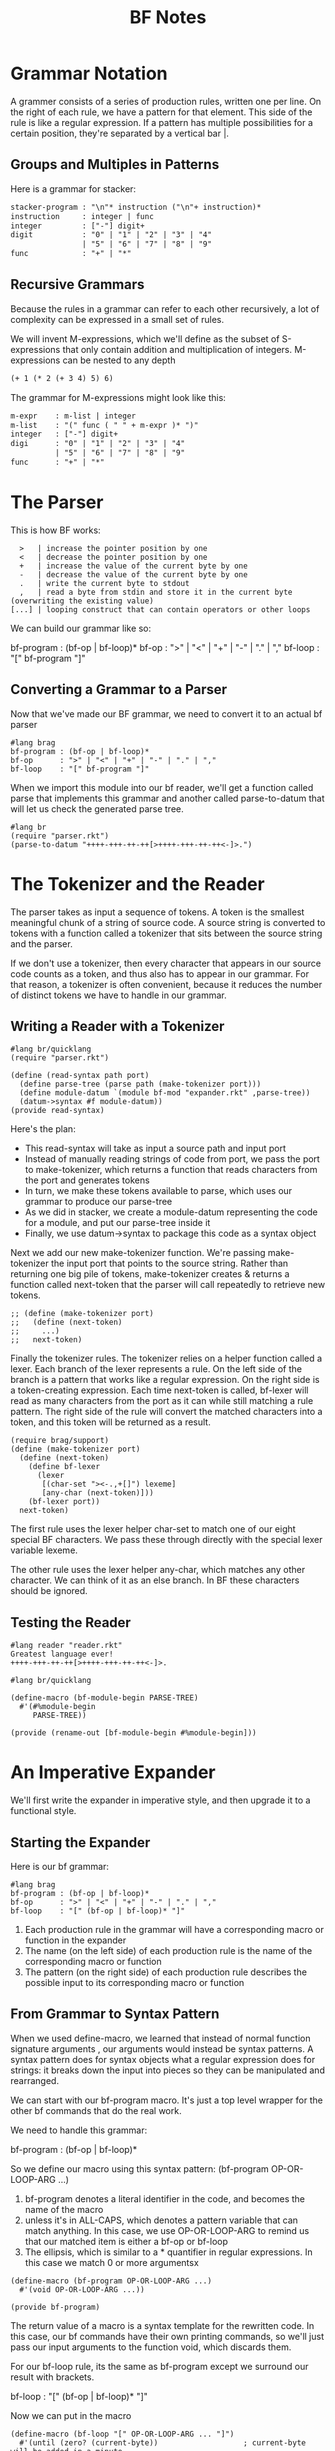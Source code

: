 #+TITLE: BF Notes

* Grammar Notation

A grammer consists of a series of production rules, written one per line.
On the right of each rule, we have a pattern for that element. This side of the rule is like a regular expression.
If a pattern has multiple possibilities for a certain position, they're separated by a vertical bar |.

** Groups and Multiples in Patterns

Here is a grammar for stacker:

#+BEGIN_SRC txt
stacker-program : "\n"* instruction ("\n"+ instruction)*
instruction     : integer | func
integer         : ["-"] digit+
digit           : "0" | "1" | "2" | "3" | "4"
                | "5" | "6" | "7" | "8" | "9"
func            : "+" | "*"
#+END_SRC

** Recursive Grammars

Because the rules in a grammar can refer to each other recursively, a lot of complexity can be expressed in a small set of rules.

We will invent M-expressions, which we'll define as the subset of S-expressions that only contain addition and multiplication of integers.
M-expressions can be nested to any depth

#+BEGIN_SRC txt
(+ 1 (* 2 (+ 3 4) 5) 6)
#+END_SRC

The grammar for M-expressions might look like this:

#+BEGIN_SRC txt
m-expr    : m-list | integer
m-list    : "(" func ( " " + m-expr )* ")"
integer   : ["-"] digit+
digi      : "0" | "1" | "2" | "3" | "4"
          | "5" | "6" | "7" | "8" | "9"
func      : "+" | "*"
#+END_SRC

* The Parser

This is how BF works:

:   >   | increase the pointer position by one
:   <   | decrease the pointer position by one
:   +   | increase the value of the current byte by one
:   -   | decrease the value of the current byte by one
:   .   | write the current byte to stdout
:   ,   | read a byte from stdin and store it in the current byte (overwriting the existing value)
: [...] | looping construct that can contain operators or other loops

We can build our grammar like so:

#+BEGIN_PROSE
bf-program : (bf-op | bf-loop)*
bf-op      : ">" | "<" | "+" | "-" | "." | ","
bf-loop    : "[" bf-program "]"
#+END_PROSE

** Converting a Grammar to a Parser

Now that we've made our BF grammar, we need to convert it to an actual bf parser

#+BEGIN_SRC racket :tangle parser.rkt
#lang brag
bf-program : (bf-op | bf-loop)*
bf-op      : ">" | "<" | "+" | "-" | "." | ","
bf-loop    : "[" bf-program "]"
#+END_SRC

When we import this module into our bf reader, we'll get a function called parse that implements this grammar and another called parse-to-datum that will let us check the generated parse tree.

#+BEGIN_SRC racket :tangle parser-tester.rkt
#lang br
(require "parser.rkt")
(parse-to-datum "++++-+++-++-++[>++++-+++-++-++<-]>.")
#+END_SRC

* The Tokenizer and the Reader

The parser takes as input a sequence of tokens. A token is the smallest meaningful chunk of a string of source code. A source string is converted to tokens with a function called a tokenizer that sits between the source string and the parser.

If we don't use a tokenizer, then every character that appears in our source code counts as a token, and thus also has to appear in our grammar.
For that reason, a tokenizer is often convenient, because it reduces the number of distinct tokens we have to handle in our grammar.

** Writing a Reader with a Tokenizer

#+BEGIN_SRC racket :tangle reader.rkt
#lang br/quicklang
(require "parser.rkt")

(define (read-syntax path port)
  (define parse-tree (parse path (make-tokenizer port)))
  (define module-datum `(module bf-mod "expander.rkt" ,parse-tree))
  (datum->syntax #f module-datum))
(provide read-syntax)
#+END_SRC

Here's the plan:
- This read-syntax will take as input a source path and input port
- Instead of manually reading strings of code from port, we pass the port to make-tokenizer, which returns a function that reads characters from the port and generates tokens
- In turn, we make these tokens available to parse, which uses our grammar to produce our parse-tree
- As we did in stacker, we create a module-datum representing the code for a module, and put our parse-tree inside it
- Finally, we use datum->syntax to package this code as a syntax object

Next we add our new make-tokenizer function. We're passing make-tokenizer the input port that points to the source string.
Rather than returning one big pile of tokens, make-tokenizer creates & returns a function called next-token that the parser
will call repeatedly to retrieve new tokens.

#+BEGIN_SRC racket :tangle reader.rkt
;; (define (make-tokenizer port)
;;   (define (next-token)
;;     ...)
;;   next-token)
#+END_SRC

Finally the tokenizer rules. The tokenizer relies on a helper function called a lexer. Each branch of the lexer represents a rule.
On the left side of the branch is a pattern that works like a regular expression. On the right side is a token-creating expression.
Each time next-token is called, bf-lexer will read as many characters from the port as it can while still matching a rule pattern.
The right side of the rule will convert the matched characters into a token, and this token will be returned as a result.

#+BEGIN_SRC racket :tangle reader.rkt
(require brag/support)
(define (make-tokenizer port)
  (define (next-token)
    (define bf-lexer
      (lexer
       [(char-set "><-.,+[]") lexeme]
       [any-char (next-token)]))
    (bf-lexer port))
  next-token)
#+END_SRC

The first rule uses the lexer helper char-set to match one of our eight special BF characters. We pass these through directly with the special lexer variable lexeme.

The other rule uses the lexer helper any-char, which matches any other character. We can think of it as an else branch.
In BF these characters should be ignored.

** Testing the Reader

#+BEGIN_SRC racket :tangle atsign.rkt
#lang reader "reader.rkt"
Greatest language ever!
++++-+++-++-++[>++++-+++-++-++<-]>.
#+END_SRC

#+BEGIN_SRC racket
#lang br/quicklang

(define-macro (bf-module-begin PARSE-TREE)
  #'(#%module-begin
     PARSE-TREE))

(provide (rename-out [bf-module-begin #%module-begin]))
#+END_SRC

* An Imperative Expander

We'll first write the expander in imperative style, and then upgrade it to a functional style.

** Starting the Expander

Here is our bf grammar:

#+BEGIN_SRC racket
#lang brag
bf-program : (bf-op | bf-loop)*
bf-op      : ">" | "<" | "+" | "-" | "." | ","
bf-loop    : "[" (bf-op | bf-loop)* "]"
#+END_SRC

1. Each production rule in the grammar will have a corresponding macro or function in the expander
2. The name (on the left side) of each production rule is the name of the corresponding macro or function
3. The pattern (on the right side) of each production rule describes the possible input to its corresponding macro or function

** From Grammar to Syntax Pattern

When we used define-macro, we learned that instead of normal function signature arguments , our arguments would instead be syntax patterns.
A syntax pattern does for syntax objects what a regular expression does for strings: it breaks down the input into pieces so they can be manipulated and rearranged.

We can start with our bf-program macro. It's just a top level wrapper for the other bf commands that do the real work.

We need to handle this grammar:

bf-program : (bf-op | bf-loop)*

So we define our macro using this syntax pattern:
(bf-program OP-OR-LOOP-ARG ...)

1. bf-program denotes a literal identifier in the code, and becomes the name of the macro
2. unless it's in ALL-CAPS, which denotes a pattern variable that can match anything. In this case, we use OP-OR-LOOP-ARG to remind us that our matched item is either a bf-op or bf-loop
3. The ellipsis, which is similar to a * quantifier in regular expressions. In this case we match 0 or more argumentsx


#+BEGIN_SRC racket
(define-macro (bf-program OP-OR-LOOP-ARG ...)
  #'(void OP-OR-LOOP-ARG ...))

(provide bf-program)
#+END_SRC


The return value of a macro is a syntax template for the rewritten code. In this case, our bf commands have their own printing commands, so we'll just pass our input arguments to the function void, which discards them.

For our bf-loop rule, its the same as bf-program except we surround our result with brackets.

bf-loop    : "[" (bf-op | bf-loop)* "]"

Now we can put in the macro

#+BEGIN_SRC racket
(define-macro (bf-loop "[" OP-OR-LOOP-ARG ... "]")
  #'(until (zero? (current-byte))                   ; current-byte will be added in a minute
           OP-OR-LOOP-ARG ...))
(provide bf-loop)
#+END_SRC

** From One Syntax Pattern to More

Now to handle bf-op.

bf-op      : ">" | "<" | "+" | "-" | "." | ","

As we did for bf-program and bf-loop, we'll convert this into a syntax rule for the bf-op macro.
This time we'll use a variant of define-macro called define-macro-cases that will let us set up our macro with multiple cases.

#+BEGIN_SRC racket
; we haven't made the RHS functions yet, but we will
(define-macro-cases bf-op
  [(bf-op ">") #'(gt)]
  [(bf-op "<") #'(lt)]
  [(bf-op "+") #'(plus)]
  [(bf-op "-") #'(minus)]
  [(bf-op ".") #'(period)]
  [(bf-op ",") #'(comma)])
(provide bf-op)
#+END_SRC

** Implementing the BF Byte Array

When a BF program starts, it creates an array of 30,000 bytes (initialized to 0) and a pointer into that array (initialized to the 0 position).
The array and the pointer are state values: they keep a record of what's happened in the program so far.

We will be using a vector for the byte array. Unlike our macros, we don't need to provide the vector variables since they are just for internal use.

#+BEGIN_SRC racket
(define arr (make-vector 30000 0))
(define ptr 0)

; current byte is byte in array at the location indicated by the pointer
(define (current-byte) (vector-ref arr ptr))
(define (set-current-byte! val) (vector-set! arr ptr val))

; operators in our program
(define (gt) (set! ptr (add1 ptr)))
(define (lt) (set! ptr (sub1 ptr)))

(define (plus) (set-current-byte! (add1 (current-byte))))
(define (minus) (set-current-byte! (sub1 (current-byte))))

(define (period) (write-byte (current-byte)))
(define (comma) (write-byte (set-current-byte! (read-byte))))
#+END_SRC

* A Functional Expander

In the functional version of the bf expander, we have two goals:
1. Avoid keeping state - that is, variables that maintain a record of what's happened in our program
2. Avoid mutation - that is, using functions to change the value of state variables from afar

This time, consistent with the functional programming idiom, we'll model our bf operations as functions that take the current array and pointer values as input, operate on them, and then return new array and pointer values as output. This output, in turn, becomes the input to the next function in line. In other words, rather than storing state valules outside our functions we'll let the values travel through the functions.

** (Re)starting the Expander

We will strip our module back to the bf-module-begin macro

#+BEGIN_SRC racket :tangle expander.rkt
#lang br/quicklang

(define-macro (bf-module-begin PARSE-TREE)
  #'(#%module-begin
     PARSE-TREE))
(provide (rename-out [bf-module-begin #%module-begin]))
#+END_SRC

** Applying Pressure

Our goal is to allow our 2 bf state values -- a memory array of 30k bytes and a pointer into that array -- to be passed from 1 bf operation to the next.

#+BEGIN_SRC racket :tangle expander.rkt
(define (fold-funcs apl bf-funcs)  ; apl is a list of a bf array and a pointer, i.e. the return value of a bf-func, and a list of bf-funcs
  (for/fold ([current-apl apl])
            ([bf-func (in-list bf-funcs)])
    (apply bf-func current-apl)))
#+END_SRC

** Back to Macros

With fold-funcs in hand, we can rewrite the macros from our imperative expander in a functional style.
Nothing has changed in our parse-tree, so our macros will be defined using the same syntax patterns we figured out before.

#+BEGIN_SRC racket :tangle expander.rkt
(define-macro (bf-program OP-OR-LOOP-ARG ...)
  #'(begin
      (define first-apl (list (make-vector 30000 0) 0))
      (void (fold-funcs first-apl (list OP-OR-LOOP-ARG ...)))))
(provide bf-program)
#+END_SRC

Next we have bf-loop.

1. When a bf-loop arrives at fold-funcs, it will be expected to behave as a bf-func. So the return value of our bf-loop macro has to be a function that follows the pattern
   we established for every bf-func -- to input arguments (an array and a pointer) and one return value (a list of a new array and pointer)
2. A bf-loop is basically a miniature bf-program that runs repeatedly until a certain condition is met, so we can delegate heavy lifting to fold-funcs.

#+BEGIN_SRC racket :tangle expander.rkt
(define-macro (bf-loop "[" OP-OR-LOOP-ARG ... "]")
  #'(lambda (arr ptr)
      (for/fold ([current-apl (list arr ptr)])
                ([i (in-naturals)]
                 #:break (zero? (apply current-byte
                                       current-apl)))
        (fold-funcs current-apl (list OP-OR-LOOP-ARG ...)))))
(provide bf-loop)
#+END_SRC

Our 3rd macro is bf-op:

#+BEGIN_SRC racket :tangle expander.rkt
(define-macro-cases bf-op
  [(bf-op ">") #'gt]
  [(bf-op "<") #'lt]
  [(bf-op "+") #'plus]
  [(bf-op "-") #'minus]
  [(bf-op ".") #'period]
  [(bf-op ",") #'comma])
(provide bf-op)
#+END_SRC

This looks like our previous bf-op macro, but rather than returning a self-contained function application like #'(gt), this version will return only the name of the corresponding function (so that fold-funcs can apply a list of arguments to it.)

** (Re)implementing the BF Array

#+BEGIN_SRC racket :tangle expander.rkt
(define (current-byte arr ptr) (vector-ref arr ptr))

; instead of direct mutation, we return a copy
;; (define (set-current-byte arr ptr val)
;;   (define new-arr (vector-copy arr))
;;   (vector-set! new-arr ptr val)
;;   new-arr)

(define (set-current-byte arr ptr val)
  (vector-set! arr ptr val)
  arr)

(define (gt arr ptr) (list arr (add1 ptr)))
(define (lt arr ptr) (list arr (sub1 ptr)))

(define (plus arr ptr)
  (list
   (set-current-byte arr ptr (add1 (current-byte arr ptr)))
   ptr))

(define (minus arr ptr)
  (list
   (set-current-byte arr ptr (sub1 (current-byte arr ptr)))
   ptr))

(define (period arr ptr)
  (write-byte (current-byte arr ptr))
  (list arr ptr))

(define (comma arr ptr)
  (list (set-current-byte arr ptr (read-byte)) ptr))
#+END_SRC

